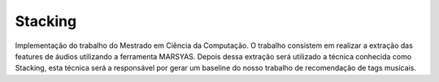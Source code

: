 ********
Stacking
********

Implementação do trabalho do Mestrado em Ciência da Computação.
O trabalho consistem em realizar a extração das features de áudios utilizando a ferramenta MARSYAS. Depois dessa extração
será utilizado a técnica conhecida como Stacking, esta técnica será a responsável por gerar um baseline do nosso trabalho 
de recomendação de tags musicais.
